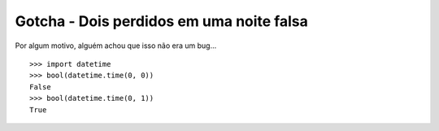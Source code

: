 =========================================
Gotcha - Dois perdidos em uma noite falsa
=========================================

Por algum motivo, alguém achou que isso não era um bug...

::

    >>> import datetime
    >>> bool(datetime.time(0, 0))
    False
    >>> bool(datetime.time(0, 1))
    True
